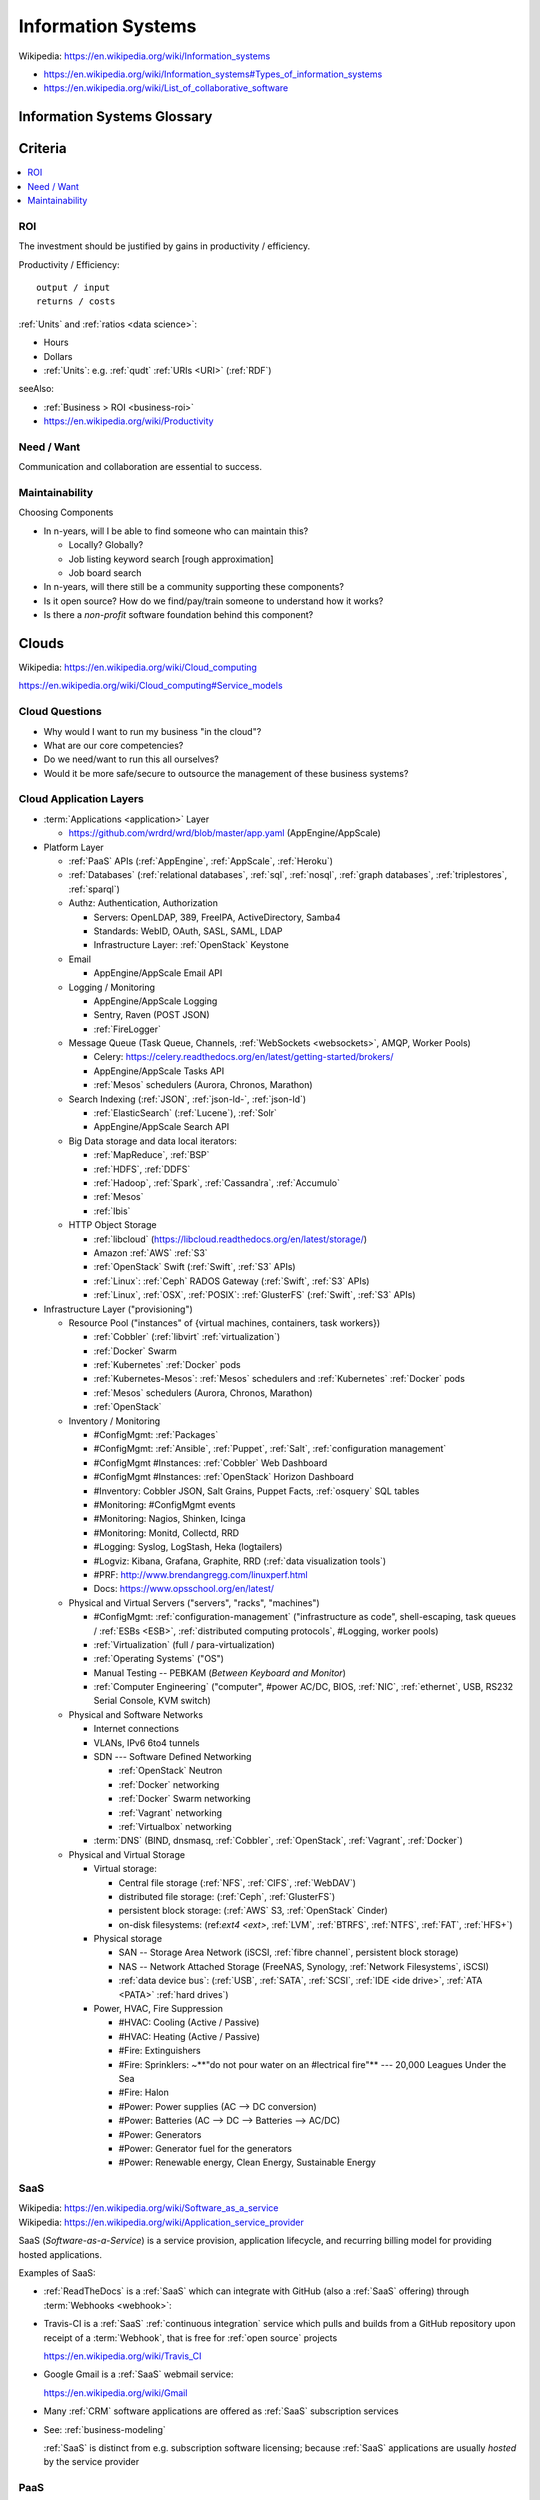 
.. index:: IS
.. index:: Information Systems
.. _information systems:

Information Systems
---------------------
| Wikipedia: https://en.wikipedia.org/wiki/Information_systems

* https://en.wikipedia.org/wiki/Information_systems#Types_of_information_systems
* https://en.wikipedia.org/wiki/List_of_collaborative_software


.. index:: Information Systems Glossary
.. _information systems glossary:

Information Systems Glossary
~~~~~~~~~~~~~~~~~~~~~~~~~~~~~~

.. glossary::

   System
      An interconnected graph of nodes linked with edges through which
      flow produces predictable and unpredictable behaviors.

      https://en.wikipedia.org/wiki/System

   Infrastructure
      Core :term:`system` components.

   Information
      Not noise.

      See: :ref:`data science` > :ref:`information theory`,
      :ref:`knowledge engineering`

   Information System
      A :term:`system` with :term:`information` inputs and outputs
      designed to solve a problem.

      https://en.wikipedia.org/wiki/Information_system

   Information Technology
      Hardware and software :term:`information systems <information
      system>`
      for solving business problems.

      https://en.wikipedia.org/wiki/Information_technology

   Application
      An application of technology for a particular domain.

   App
      See :term:`Application`

   Operating System
      Software for running :term:`applications <application>`
      and working with devices.

      https://en.wikipedia.org/wiki/Operating_system

   API
      Advanced Programming Interface.
      A specification for inputs and outputs provided by a system
      component.

      An API specification is specified, versioned, updated, and
      deprecated.

      A reference implementation implements a model copy of an API.

      If a component utilizes an API
      it is said to be written against, with, or on top of said API.

      An API abstracts a lower-level in order to provide a higher-level
      API.

      One primary advantage of an API is that, ideally,
      system components are loosely coupled and thus interchangeable
      and incrementally upgradeable.

      https://en.wikipedia.org/wiki/Application_programming_interface

      https://en.wikipedia.org/wiki/Loose_coupling

      `<https://en.wikipedia.org/wiki/Abstraction_(computer_science)>`__

   Operating System API
      An :term:`API` provided by one or more
      :term:`Operating Systems <Operating System>`.

      Examples:

      * https://en.wikipedia.org/wiki/POSIX
      * https://en.wikipedia.org/wiki/Windows_API

   Language API
      An :term:`API` provided by or for one or more programming languages
      through a *standard library* or a third-party component.

      Examples:

      * https://en.wikipedia.org/wiki/WebGL

      https://en.wikipedia.org/wiki/Public_interface

      `<https://en.wikipedia.org/wiki/Protocol_(object-oriented_programming)>`__

      https://en.wikipedia.org/wiki/Standard_library

   Web API
      An :term:`API` for interacting with local (browser) or remote
      (e.g. :ref:`HTTP`) components.

      One primary advantage of a Web API is that *downstream components*
      do not need to know anything about the underlying
      :term:`Operating System APIs <Operating System API>` and
      :term:`Language APIs <Language API>`.

      https://en.wikipedia.org/wiki/Web_API

   Web Service
      A :term:`Web API` with a formal specification.

      Generally provided over :ref:`HTTP`,
      traditionally (as in the *enterprisey* ``WS-*`` standards)
      with :ref:`XML`, but, more recently, with :ref:`JSON`.

      https://en.wikipedia.org/wiki/Web_service

   Webhook
      A webhook is an HTTP message for an event.

      :term:`web services <web service>` and :term:`applications
      <application>` can send webhooks when e.g. a change occurs.

      For example, when GitHub, ReadTheDocs, and Travis-CI
      are configured (with webhooks) a change pushed to a
      GitHub repository branch or pull request
      enqueues a build at e.g. ReadTheDocs and/or Travis-CI
      (and GitHub can show the build status as a linked icon).

      In terms of :term:`web services <web service>`,
      a webhook is usually just a :ref:`JSON` ``POST``
      to a :term:`URL`; with an access token.

   RESTful API
      A RESTful API (*REST API*) is a
      :term:`Web API` that abides by best-practice guidelines
      for interacting with *resources* through standard :ref:`HTTP`
      methods like ``PUT``/``POST``, ``GET``, ``POST``/``PUT``, ``DELETE``.

      Many web developers prefer RESTful APIs because
      the standard methods and error messages
      specified by :ref:`HTTP` are already implemented
      by existing, well-tested libraries
      available for most languages.

      https://en.wikipedia.org/wiki/Representational_state_transfer

      https://en.wikipedia.org/wiki/Create,_read,_update_and_delete



.. _is-criteria:

Criteria
~~~~~~~~~

.. contents::
   :local:


.. _is-roi:

ROI
++++
The investment should be justified by gains in productivity / efficiency.

Productivity / Efficiency::

    output / input
    returns / costs

:ref:`Units` and :ref:`ratios <data science>`:

* Hours
* Dollars
* :ref:`Units`: e.g. :ref:`qudt` :ref:`URIs <URI>` (:ref:`RDF`)

seeAlso:

* :ref:`Business > ROI <business-roi>`
* https://en.wikipedia.org/wiki/Productivity


Need / Want
++++++++++++
Communication and collaboration are essential to success.


.. index:: Maintainability
.. _maintainability:

Maintainability
++++++++++++++++

Choosing Components

* In n-years, will I be able to find someone who can maintain this?

  * Locally? Globally?
  * Job listing keyword search [rough approximation]
  * Job board search

* In n-years, will there still be a community supporting these
  components?
* Is it open source? How do we find/pay/train someone to understand
  how it works?
* Is there a *non-profit* software foundation behind this component?


.. index:: Clouds
.. index:: Cloud Computing
.. _clouds:

Clouds
~~~~~~~
| Wikipedia: https://en.wikipedia.org/wiki/Cloud_computing

https://en.wikipedia.org/wiki/Cloud_computing#Service_models


Cloud Questions
++++++++++++++++

* Why would I want to run my business "in the cloud"?
* What are our core competencies?
* Do we need/want to run this all ourselves?
* Would it be more safe/secure to outsource the management of these
  business systems?


.. index:: Cloud Application Layers
.. _cloud application layers:

Cloud Application Layers
++++++++++++++++++++++++++

* :term:`Applications <application>` Layer

  * https://github.com/wrdrd/wrd/blob/master/app.yaml
    (AppEngine/AppScale)

* Platform Layer

  * :ref:`PaaS` APIs (:ref:`AppEngine`, :ref:`AppScale`, :ref:`Heroku`)
  * :ref:`Databases`
    (:ref:`relational databases`,
    :ref:`sql`,
    :ref:`nosql`,
    :ref:`graph databases`,
    :ref:`triplestores`,
    :ref:`sparql`)
  * Authz: Authentication, Authorization

    * Servers: OpenLDAP, 389, FreeIPA, ActiveDirectory, Samba4
    * Standards: WebID, OAuth, SASL, SAML, LDAP
    * Infrastructure Layer: :ref:`OpenStack` Keystone

  * Email

    * AppEngine/AppScale Email API

  * Logging / Monitoring

    * AppEngine/AppScale Logging
    * Sentry, Raven (POST JSON)
    * :ref:`FireLogger`

  * Message Queue (Task Queue, Channels, :ref:`WebSockets <websockets>`, AMQP,
    Worker Pools)

    * Celery: https://celery.readthedocs.org/en/latest/getting-started/brokers/
    * AppEngine/AppScale Tasks API
    * :ref:`Mesos` schedulers (Aurora, Chronos, Marathon)

  * Search Indexing (:ref:`JSON`, :ref:`json-ld-`, :ref:`json-ld`)

    * :ref:`ElasticSearch` (:ref:`Lucene`), :ref:`Solr`
    * AppEngine/AppScale Search API

  * Big Data storage and data local iterators:

    * :ref:`MapReduce`, :ref:`BSP`
    * :ref:`HDFS`, :ref:`DDFS`
    * :ref:`Hadoop`, :ref:`Spark`, :ref:`Cassandra`, :ref:`Accumulo`
    * :ref:`Mesos`
    * :ref:`Ibis`

  * HTTP Object Storage

    * :ref:`libcloud` (https://libcloud.readthedocs.org/en/latest/storage/)
    * Amazon :ref:`AWS` :ref:`S3`
    * :ref:`OpenStack` Swift (:ref:`Swift`, :ref:`S3` APIs)
    * :ref:`Linux`: :ref:`Ceph` RADOS Gateway (:ref:`Swift`, :ref:`S3` APIs)
    * :ref:`Linux`, :ref:`OSX`, :ref:`POSIX`:  :ref:`GlusterFS` (:ref:`Swift`, :ref:`S3` APIs)

* Infrastructure Layer ("provisioning")

  * Resource Pool ("instances" of {virtual machines, containers, task workers})

    * :ref:`Cobbler` (:ref:`libvirt` :ref:`virtualization`)
    * :ref:`Docker` Swarm
    * :ref:`Kubernetes` :ref:`Docker` pods
    * :ref:`Kubernetes-Mesos`: :ref:`Mesos` schedulers and
      :ref:`Kubernetes` :ref:`Docker` pods
    * :ref:`Mesos` schedulers (Aurora, Chronos, Marathon)
    * :ref:`OpenStack`

  * Inventory / Monitoring

    * #ConfigMgmt: :ref:`Packages`
    * #ConfigMgmt: :ref:`Ansible`, :ref:`Puppet`, :ref:`Salt`, :ref:`configuration management`
    * #ConfigMgmt #Instances: :ref:`Cobbler` Web Dashboard
    * #ConfigMgmt #Instances: :ref:`OpenStack` Horizon Dashboard
    * #Inventory: Cobbler JSON, Salt Grains, Puppet Facts, :ref:`osquery` SQL tables
    * #Monitoring: #ConfigMgmt events
    * #Monitoring: Nagios, Shinken, Icinga
    * #Monitoring: Monitd, Collectd, RRD
    * #Logging: Syslog, LogStash, Heka (logtailers)
    * #Logviz: Kibana, Grafana, Graphite, RRD (:ref:`data visualization tools`)
    * #PRF: http://www.brendangregg.com/linuxperf.html
    * Docs: https://www.opsschool.org/en/latest/

  * Physical and Virtual Servers ("servers", "racks", "machines")

    * #ConfigMgmt: :ref:`configuration-management`
      ("infrastructure as code",
      shell-escaping,
      task queues / :ref:`ESBs <ESB>`,
      :ref:`distributed computing protocols`,
      #Logging,
      worker pools)
    * :ref:`Virtualization` (full / para-virtualization)
    * :ref:`Operating Systems` ("OS")
    * Manual Testing -- PEBKAM (*Between Keyboard and Monitor*)
    * :ref:`Computer Engineering` ("computer", #power AC/DC, BIOS, :ref:`NIC`,
      :ref:`ethernet`, USB, RS232 Serial Console, KVM switch)

  * Physical and Software Networks

    + Internet connections
    + VLANs, IPv6 6to4 tunnels
    + SDN --- Software Defined Networking
        
      * :ref:`OpenStack` Neutron
      * :ref:`Docker` networking
      * :ref:`Docker` Swarm networking
      * :ref:`Vagrant` networking
      * :ref:`Virtualbox` networking

    + :term:`DNS` (BIND, dnsmasq, :ref:`Cobbler`, :ref:`OpenStack`,
      :ref:`Vagrant`, :ref:`Docker`)

  * Physical and Virtual Storage

    + Virtual storage:

      - Central file storage (:ref:`NFS`, :ref:`CIFS`, :ref:`WebDAV`)
      - distributed file storage: (:ref:`Ceph`, :ref:`GlusterFS`)
      - persistent block storage: (:ref:`AWS` S3, :ref:`OpenStack` Cinder)
      - on-disk filesystems: (ref:`ext4 <ext>`, :ref:`LVM`, :ref:`BTRFS`,
        :ref:`NTFS`, :ref:`FAT`, :ref:`HFS+`)

    + Physical storage

      - SAN -- Storage Area Network (iSCSI, :ref:`fibre channel`, persistent block storage)
      - NAS -- Network Attached Storage (FreeNAS, Synology,
        :ref:`Network Filesystems`, iSCSI)
      - :ref:`data device bus`: (:ref:`USB`, :ref:`SATA`, :ref:`SCSI`, :ref:`IDE <ide drive>`,
        :ref:`ATA <PATA>` :ref:`hard drives`)

    + Power, HVAC, Fire Suppression

      - #HVAC: Cooling (Active / Passive)
      - #HVAC: Heating (Active / Passive)
      - #Fire: Extinguishers
      - #Fire: Sprinklers: ~**"do not pour water on an
        #lectrical fire"** --- 20,000 Leagues Under the Sea
      - #Fire: Halon
      - #Power: Power supplies (AC --> DC conversion)
      - #Power: Batteries  (AC --> DC --> Batteries --> AC/DC)
      - #Power: Generators
      - #Power: Generator fuel for the generators
      - #Power: Renewable energy, Clean Energy, Sustainable Energy


.. index:: Software-as-a-Service
.. index:: SaaS
.. _SaaS:

SaaS
+++++++++++++++++++++++
| Wikipedia: https://en.wikipedia.org/wiki/Software_as_a_service
| Wikipedia: https://en.wikipedia.org/wiki/Application_service_provider

SaaS (*Software-as-a-Service*) is a service provision,
application lifecycle,
and recurring billing model
for providing hosted applications.

Examples of SaaS:

* :ref:`ReadTheDocs` is a :ref:`SaaS` which can integrate with
  GitHub (also a :ref:`SaaS` offering) through :term:`Webhooks <webhook>`:

* Travis-CI is a :ref:`SaaS` :ref:`continuous integration` service
  which pulls and builds from a
  GitHub repository upon receipt of a :term:`Webhook`,
  that is free for :ref:`open source` projects

  https://en.wikipedia.org/wiki/Travis_CI

* Google Gmail is a :ref:`SaaS` webmail service:

  https://en.wikipedia.org/wiki/Gmail

* Many :ref:`CRM` software applications are offered as
  :ref:`SaaS` subscription services

* See: :ref:`business-modeling`

  :ref:`SaaS` is distinct from e.g. subscription software licensing;
  because :ref:`SaaS` applications are usually
  *hosted* by the service provider


.. index:: Platform-as-a-Service
.. index:: PaaS
.. _PaaS:

PaaS
++++++++++++++++++++++
| Wikipedia: https://en.wikipedia.org/wiki/Platform_as_a_service

PaaS (*Platform-as-a-Service*) platforms
offer platform APIs
on top of which applications
can be developed and marginally scaled
if designed and developed for concurrency and asynchronicity.

Examples of PaaS Platforms:

* :ref:`AppEngine`
* :ref:`AppScale`
* :ref:`Deis`
* https://github.com/progrium/dokku
  -- dokku is an extremely minimal (no firewall, etc.)
  ":ref:`Docker` powered mini-Heroku in around 100 lines of :ref:`Bash`"
  (see also: bashreduce)

  * https://news.ycombinator.com/item?id=9054503
    -- The original dokku developer now works with :ref:`Deis`
  * https://github.com/dokku-alt/dokku-alt -- dokku-alt is a fork of dokku

* https://github.com/flynn/flynn
* :ref:`Heroku`


.. index:: AppEngine
.. _appengine:

AppEngine
```````````
| Wikipedia: https://en.wikipedia.org/wiki/Google_App_Engine
| Homepage: https://cloud.google.com/appengine/
| Twitter: https://twitter.com/googlecloud
| Project: https://code.google.com/p/googleappengine/
| Source: svn http://googleappengine.googlecode.com/svn/trunk/python appengine
| Source: svn http://googleappengine.googlecode.com/svn/trunk/java appenginejava
| Source: hg https://code.google.com/p/appengine-go/
| Source: git https://github.com/GoogleCloudPlatform/appengine-php
| Docs: https://developers.google.com/appengine/
| Docs: https://cloud.google.com/appengine/docs
| Docs: https://cloud.google.com/appengine/docs/python/
| Docs: https://cloud.google.com/appengine/docs/java/
| Docs: https://cloud.google.com/appengine/docs/go
| Docs: https://cloud.google.com/appengine/docs/php
| Docs: https://code.google.com/p/googleappengine/issues/list
| Docs: https://cloud.google.com/nodejs/
| Docs: https://cloud.google.com/docs/

Google AppEngine is an :ref:`PaaS` platform
for developing and scaling web applications written in
:ref:`Python`, :ref:`Java`, :ref:`Go`, and `PHP`.

* AppEngine applications can interface with
  Google Cloud Platform :term:`Web APIs <Web API>`


.. index:: AppScale
.. _appscale:

AppScale
``````````
| Wikipedia: https://en.wikipedia.org/wiki/AppScale
| Homepage: http://www.appscale.com/
| Twitter: https://twitter.com/appscalecloud
| Download: https://github.com/AppScale/appscale/releases
| Source: git https://github.com/AppScale/appscale
| Source: https://github.com/AppScale/appscale/tree/master/AppDB/cassandra
| Docs: https://github.com/appscale/appscale/wiki
| Docs: https://github.com/AppScale/appscale/wiki/Installing-AppScale-from-source-on-GitHub
| Docs: https://github.com/AppScale/appscale/wiki/AppScale-on-Google-Compute-Engine
| Docs: https://github.com/AppScale/appscale/wiki/AppScale-on-Amazon-EC2
| Docs: https://github.com/AppScale/appscale/wiki/AppScale-on-Eucalyptus
| Docs: https://github.com/AppScale/appscale/wiki/AppScale-on-Eucalyptus
| Docs: https://github.com/AppScale/appscale/wiki/AppScale-on-VirtualBox
| Docs: https://github.com/AppScale/appscale/wiki/AppScale-on-KVM
| Docs: https://github.com/AppScale/appscale/wiki/Virtualized-Cluster
| Docs: https://github.com/AppScale/appscale/wiki/Autoscaling-Triggers
| Docs: https://github.com/AppScale/appscale/wiki/Adding-Support-for-a-New-Database
| Docs: https://github.com/AppScale/appscale/wiki/Search-API-in-AppScale
| Docs: https://github.com/AppScale/appscale/wiki/Logging-in-AppScale
| Docs: https://github.com/AppScale/appscale/wiki/Managing-Users

AppScale is a completely :ref:`open source`
:ref:`PaaS` platform for developing and scaling web applications
written in
:ref:`Python`, :ref:`Java`, :ref:`Go`, and `PHP`.

* AppScale Python apps deploy applications from ``app.yaml`` :ref:`YAML`
  files; just like :ref:`AppEngine`
* AppScale development supporters include Google and NSF:
  http://googlecloudplatform.blogspot.com/2015/05/AppScale-and-App-Engine-Work-Together-to-Provide-Infrastructure-Flexibility.html

* AppScale applications can interface with
  AppScale implementations of :ref:`AppEngine`
  Google Cloud Platform :term:`Web APIs <Web API>`

.. table:: adapted from https://github.com/AppScale/appscale/wiki/How-AppScale-implements-the-Google-App-Engine-APIs
   :class: table-striped

   +----------------------+-----------------------------------------------+
   | :ref:`AppEngine` API | :ref:`AppScale` implementation                |
   +----------------------+-----------------------------------------------+
   | Datastore            | AppDB { Cassandra, Thrift, Protocol Buffers } |
   +----------------------+-----------------------------------------------+
   | Memcache             | memcached                                     |
   +----------------------+-----------------------------------------------+
   | URL Fetch            | urllib2                                       |
   +----------------------+-----------------------------------------------+
   | Blobstore API        | custom server built on Tornado                |
   +----------------------+-----------------------------------------------+
   | XMPP                 | ejabberd                                      |
   +----------------------+-----------------------------------------------+
   | Channel API          | ejabberd and strophejs                        |
   +----------------------+-----------------------------------------------+
   | Mail                 | sendmail                                      |
   +----------------------+-----------------------------------------------+
   | Images               | Python Imaging Library (PIL)                  |
   +----------------------+-----------------------------------------------+
   | Task Queue           | RabbitMQ                                      |
   +----------------------+-----------------------------------------------+
   | Cron                 | Vixie Cron                                    |
   +----------------------+-----------------------------------------------+
   | Search               | SOLR                                          |
   +----------------------+-----------------------------------------------+
   | CloudSQL             | MySQL                                         |
   +----------------------+-----------------------------------------------+
   | Users                | AppScale Dashboard                            |
   +----------------------+-----------------------------------------------+


.. index:: Deis
.. _deis:

Deis
`````
| Homepage: http://deis.io/
| Source: git https://github.com/deis/deis
| Source: https://github.com/deis/deis/blob/master/Makefile
| Source: https://github.com/deis/deis/blob/master/Vagrantfile
| Docs: http://docs.deis.io/en/latest/
| Docs: http://docs.deis.io/en/latest/toctree/#toctree
| Docs: http://docs.deis.io/en/latest/installing_deis/
| Docs: http://docs.deis.io/en/latest/installing_deis/aws/
| Docs: http://docs.deis.io/en/latest/installing_deis/baremetal/
| Docs: http://docs.deis.io/en/latest/installing_deis/gce/
| Docs: http://docs.deis.io/en/latest/installing_deis/openstack/
| Docs: http://docs.deis.io/en/latest/installing_deis/rackspace/
| Docs: http://docs.deis.io/en/latest/installing_deis/vagrant/
| Docs: http://docs.deis.io/en/latest/understanding_deis/concepts/
| Docs: http://docs.deis.io/en/latest/understanding_deis/architecture/
| Docs: http://docs.deis.io/en/latest/understanding_deis/components/
| Docs: http://docs.deis.io/en/latest/using_deis/deploy-application/
| Docs: http://docs.deis.io/en/latest/using_deis/using-buildpacks/

Deis is an :ref:`open source` :ref:`PaaS`
platform built on :ref:`Docker` and :ref:`CoreOS`
written in :ref:`Python` and :ref:`Go`.

* Apps are deployed to Deis with :ref:`git` (``git push``) or
  the ``deis`` CLI client.

* :ref:`configuration management` is useful but not necessary
  for provisioning Deis
  (e.g. creating and managing custom deis images and containers
  with extra libraries and configuration).
* Deis builds with :ref:`Make`, :ref:`Docker`
  :term:`Dockerfiles <dockerfile>`, and :ref:`CoreOS`.

  * https://github.com/deis/deis/blob/master/controller/Dockerfile
  * https://github.com/deis/deis/blob/master/controller/requirements.txt
  * https://github.com/deis/deis/blob/master/database/Dockerfile
  * https://github.com/deis/deis/blob/master/store/Makefile
  * https://github.com/deis/deis/tree/master/tests

* Deis can work with the :ref:`Linux` Ceph filesystem.

  * Deis supports :ref:`Heroku` Buildpacks:
    http://docs.deis.io/en/latest/using_deis/using-buildpacks/#included-buildpacks

    + :ref:`Ruby`, :ref:`Node.js`, :ref:`java`, Gradle, Grails, Play,
      :ref:`Python`, PHP, Clojure, :ref:`Scala`, :ref:`Go`
    + buildpacks are composable: https://github.com/heroku/heroku-buildpack-multi

* Deis can scale to ``n`` instance of containers per process (e.g. ``web``)::

    deis scale web=3

See also: :ref:`Heroku`, :ref:`Kubernetes`, :ref:`Kubernetes-Mesos`


.. index:: Heroku
.. _heroku:

Heroku
````````
| Wikipedia: https://en.wikipedia.org/wiki/Heroku
| Homepage: https://www.heroku.com/
| Twitter: https://twitter.com/heroku
| Source: https://github.com/heroku
| Docs: https://devcenter.heroku.com/articles/git

Heroku is a :ref:`PaaS` Platform.

:ref:`Deis` supports :ref:`Heroku` Buildpacks.


.. index:: Infrastructure-as-a-Service
.. index:: IaaS
.. _IaaS:

IaaS
++++++++++++
| WikipediaCategory: https://en.wikipedia.org/wiki/Category:Cloud_infrastructure

Infrastructure-as-a-Service providers provide a bit more than regular
hosting services in that they offer something like virtual datacenter
resource pools: servers, networks, and
redundant storage systems on top of which IT systems can be
developed, tested, and deployed.

Examples of IaaS:

* :ref:`Amazon AWS <aws>`
* :ref:`Google Cloud`
* :ref:`Rackspace Cloud`
* :ref:`libcloud` implements a :ref:`Python` :term:`language api`
  over very many :ref:`IaaS` and :ref:`PaaS` clouds:
  https://libcloud.readthedocs.org/en/latest/supported_providers.html


.. index:: AWS
.. _aws:

Amazon AWS
`````````````
| Wikipedia: https://en.wikipedia.org/wiki/Amazon_Web_Services
| Wikipedia: https://en.wikipedia.org/wiki/Amazon_Elastic_Compute_Cloud
| Wikipedia: https://en.wikipedia.org/wiki/Amazon_Elastic_Block_Store
| Wikipedia: https://en.wikipedia.org/wiki/Amazon_S3
| Wikipedia: https://en.wikipedia.org/wiki/Amazon_Relational_Database_Service
| Wikipedia: https://en.wikipedia.org/wiki/Amazon_CloudFront
| Homepage: https://aws.amazon.com/
| Twitter: https://twitter.com/awscloud
| Docs: https://aws.amazon.com/products/
| Docs: https://aws.amazon.com/ec2/pricing/
| Docs: https://aws.amazon.com/ebs/pricing/
| Docs: https://aws.amazon.com/s3/pricing/
| Docs: https://aws.amazon.com/rds/pricing/
| Docs: https://aws.amazon.com/cloudfront/pricing/
| Docs: https://aws.amazon.com/cloudformation/

* EC2 -- Elastic Compute Cloud (CPU/GPU/RAM instances)
* EBS -- Elastic Block Store (persistent block storage)
* S3 -- Simple Storage Service (HTTP object storage)
* SQS -- Simple Queue Server
* CloudFormation -- EC2 [auto-]scaling
* CloudFront -- CDN
* RDS: Managed MySQL, Oracle, SQL Server, PostgreSQL
* DynamoDB: :ref:`nosql` supercolumn cloud datastore

:ref:`Python` and AWS

* boto, :ref:`libcloud`


.. index:: Google Cloud
.. _google cloud:

Google Cloud
```````````````
| Wikipedia: https://en.wikipedia.org/wiki/Google_Cloud_Platform
| Wikipedia: https://en.wikipedia.org/wiki/Google_Compute_Engine
| Wikipedia: https://en.wikipedia.org/wiki/Google_Cloud_Messaging
| Homepage: https://cloud.google.com/
| Twitter: https://twitter.com/googlecloud
| Docs: https://cloud.google.com/products/
| Docs: https://cloud.google.com/compute/
| Docs: https://cloud.google.com/container-engine/
| Docs: https://cloud.google.com/dns/
| Docs: https://cloud.google.com/datastore/
| Docs: https://cloud.google.com/storage/
| Docs: https://cloud.google.com/sql/
| Docs: https://cloud.google.com/bigquery/
| Docs: https://cloud.google.com/dataflow/

Google Cloud Platform (GCP) is an :ref:`Iaas` cloud platform.

* :ref:`AppEngine` -- :ref:`PaaS`
* Compute Engine (GCE) -- :ref:`IaaS`

  * :ref:`KVM`, SDN

* Container Engine (GCE)  -- :ref:`IaaS`

  * :ref:`kubernetes`, :ref:`docker`

* CloudSQL (MySQL)

:ref:`Python` and Google Cloud

* :ref:`libcloud`
* https://cloud.google.com/compute/docs/tutorials/python-guide
* https://github.com/westurner/dotfiles/blob/master/etc/bash/08-bashrc.gcloud.sh


.. index:: Rackspace Cloud
.. _rackspace cloud:

Rackspace Cloud
````````````````
| Wikipedia: https://en.wikipedia.org/wiki/Rackspace_Cloud
| Homepage: https://www.rackspace.com/cloud
| Twitter: https://twitter.com/Rackspace
| Docs: http://docs.rackspace.com/

Rackspace Cloud is an :ref:`IaaS` cloud platform
built with :ref:`OpenStack`.

* Rackspace CloudFiles is now :ref:`OpenStack` Swift.
* Rackspace Cloud is powered by :ref:`OpenStack`.
* Cloud Servers -- :ref:`OpenStack` Compute
* Cloud Load Balancers
* Cloud DNS
* Cloud Networks
* Cloud Block Storage -- :ref:`OpenStack` Cinder
* Cloud Files -- :ref:`OpenStack` Swift
* CDN
* Cloud Databases (MySQL)
* Cloud Big Data (Hadoop)
* Cloud Queues
* Rackspace Auto Scale
* Rackspace Private Cloud v4, v9, v10 (:ref:`OpenStack`)

Python and Rackspace Cloud

* :ref:`libcloud`
* https://developer.rackspace.com/sdks/python/
* https://github.com/rackspace/pyrax


.. index:: Configuration Management
.. _configuration-management:

Configuration Management
~~~~~~~~~~~~~~~~~~~~~~~~~~
| Wikipedia: https://en.wikipedia.org/wiki/Configuration_management#Software
| Wikipedia: https://en.wikipedia.org/wiki/Software_configuration_management

https://en.wikipedia.org/wiki/Comparison_of_open-source_configuration_management_software

See: :ref:`Tools > Configuration Managment <configuration management>`


.. index:: Information Security
.. _information security:

Information Security
~~~~~~~~~~~~~~~~~~~~~
| Wikipedia: https://en.wikipedia.org/wiki/Information_security

Managing risk and uncertainty.

Standards:

* https://en.wikipedia.org/wiki/Statement_on_Auditing_Standards_No._70:_Service_Organizations
* https://en.wikipedia.org/wiki/Evaluation_Assurance_Level
* https://en.wikipedia.org/wiki/Cloud_computing_security

See: :ref:`WebSec`


.. index:: Confidentiality
.. _confidentiality:

Confidentiality
++++++++++++++++
| Wikipedia: https://en.wikipedia.org/wiki/Confidentiality


.. index:: Integrity
.. _integrity:

Integrity
++++++++++
| Wikipedia: https://en.wikipedia.org/wiki/Data_integrity


.. index:: Availability
.. _availability:

Availability
+++++++++++++
| Wikipedia: https://en.wikipedia.org/wiki/Availability

https://en.wikipedia.org/wiki/Service-level_agreement


.. index:: Business Continuity
.. _business-continuity:

Business Continuity
~~~~~~~~~~~~~~~~~~~~
| Wikipedia: https://en.wikipedia.org/wiki/Business_continuity

https://en.wikipedia.org/wiki/Business_continuity_planning

https://en.wikipedia.org/wiki/Disaster_recovery

See: `Information Security`_ (`Availability`_)


.. index:: Backups
.. _backups:

Backups
++++++++
| Wikipedia: https://en.wikipedia.org/wiki/Backup


.. index:: Reliability
.. _reliability:

Reliability
+++++++++++
| Wikipedia: https://en.wikipedia.org/wiki/Reliability_engineering

`<https://en.wikipedia.org/wiki/Redundancy_(engineering)>`_


.. index:: Scenarios
.. _scenarios:

Scenarios
+++++++++++
https://en.wikipedia.org/wiki/Scenario_planning


.. index:: Business Systems
.. _business-systems:

Business Systems
~~~~~~~~~~~~~~~~~
https://en.wikipedia.org/wiki/Online_office_suite

https://en.wikipedia.org/wiki/Comparison_of_office_suites


.. index:: Google Apps
.. _google-apps:

Google Apps
+++++++++++++

* $5/user/month // $50/user/year
* gmail (e.g. username@example.org)

  * can add aliases (e.g. webmaster@example.org -> username@example.org)
  * can setup forwarding (e.g. username@example.org -> username@gmail.com)

* mail, contacts, chat, calendar, drive, docs, sheets, slides,
  groups, sites

  * drive: online storage
  * sites: (e.g. employees.example.org)

    * update through web interface
    * file sharing (employee handbook pdf)

  * groups: [employee] emailing list

    * don't need accounts for every employee, they can use their
      own email addresses (everything gets relayed)
    * basically like archived emails with always on reply-all

* http://google.com/a
* http://learn.googleapps.com/

* https://www.google.com/enterprise/marketplace/


.. index:: Handling Money
.. index:: Transaction Processing
.. _handling-money:

Handling Money
~~~~~~~~~~~~~~~
https://en.wikipedia.org/wiki/Transaction_processing

https://en.wikipedia.org/wiki/Payment_Card_Industry_Data_Security_Standard


.. index:: Accounting
.. _accounting:

Accounting
+++++++++++
| Wikipedia: https://en.wikipedia.org/wiki/Accounting

https://en.wikipedia.org/wiki/Double-entry_bookkeeping_system

https://en.wikipedia.org/wiki/Accountant

https://en.wikipedia.org/wiki/Financial_statement

https://en.wikipedia.org/wiki/Business_valuation


.. index:: GNUCash
.. _GNUCash:

GNUCash
`````````
| Wikipedia: https://en.wikipedia.org/wiki/GnuCash

* Free and Open Source
* Personal Accounting
* Small Business Accounting


.. index:: Quicken
.. _Quicken:

Quicken
`````````
| Wikipedia: https://en.wikipedia.org/wiki/Quicken

* Personal Accounting
* USA Version
* International Versions


.. index:: QuickBookx
.. _QuickBooks:

QuickBooks
````````````
| Wikipedia: https://en.wikipedia.org/wiki/QuickBooks

* Small Business Accounting
* Square integrates with QuickBooks
* http://www.google.com/enterprise/marketplace/search?query=quickbooks


.. index:: Payments
.. _payments:

Payments
++++++++++


.. index:: Amazon Payments
.. _amazon-payments:

Amazon Payments
`````````````````
| Wikipedia: https://en.wikipedia.org/wiki/Amazon_Payments


.. index:: Apple Pay
.. _apple-pay:

Apple Pay
``````````
| Wikipedia: https://en.wikipedia.org/wiki/Apple_Pay


.. index:: Google Wallet
.. index:: Google Checkout
.. _google-wallet:

Google Wallet
``````````````
| Wikipedia: https://en.wikipedia.org/wiki/Google_Wallet

* https://en.wikipedia.org/wiki/Google_Checkout


.. index:: PayPal
.. _paypal:

PayPal
```````
| Wikipedia: https://en.wikipedia.org/wiki/PayPal


.. index:: Square
.. _square:

Square
````````
| Wikipedia: `<https://en.wikipedia.org/wiki/Square,_Inc.>`__

https://squareup.com/

* Square Reader (plugs into headphone jack)
* Square Stand (point of sale)
* Square Register (iOS & Android app)
* Square Market (online store)
* Square Appointments (online scheduling)
* Square Feedback (customer feedback)
* Square Analytics (sales reporting)
* Square Capital (business funding)
* Square Invoices (online invoicing)
* Square Payroll (employee payroll)


.. index:: Sales Information Systems
.. _sales information systems:

Sales
~~~~~~~
* https://en.wikipedia.org/wiki/Sales_process_engineering
* https://en.wikipedia.org/wiki/Group_information_management
* https://en.wikipedia.org/wiki/Personal_information_management
* https://en.wikipedia.org/wiki/Sales_pipeline
* https://en.wikipedia.org/wiki/Sales_intelligence
* https://en.wikipedia.org/wiki/Sales_force_management_system

See: :ref:`CRM <crm>`


.. index:: Customer Relationship Management
.. index:: CRM
.. _crm:

Customer Relationship Management (CRM)
~~~~~~~~~~~~~~~~~~~~~~~~~~~~~~~~~~~~~~~
https://en.wikipedia.org/wiki/Customer_relationship_management

* https://en.wikipedia.org/wiki/Contact_list
* https://en.wikipedia.org/wiki/Address_book
* https://en.wikipedia.org/wiki/Contact_manager
* https://en.wikipedia.org/wiki/Opt-in_email
* https://en.wikipedia.org/wiki/Mailing_list
* https://en.wikipedia.org/wiki/Customer_service#See_also
* https://en.wikipedia.org/wiki/Comparison_of_CRM_systems
* https://en.wikipedia.org/wiki/Customer_intelligence
* https://en.wikipedia.org/wiki/Customer_experience


.. index:: Business Intelligence
.. index:: BI
.. _business-intelligence:

Business Intelligence
~~~~~~~~~~~~~~~~~~~~~~
https://en.wikipedia.org/wiki/Business_intelligence

See: :ref:`data science`

See: :ref:`knowledge engineering`
